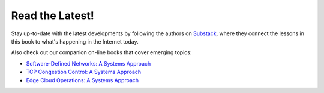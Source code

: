 .. role:: pop

:pop:`Read the Latest!`
========================

Stay up-to-date with the latest developments by following the authors
on `Substack <https://systemsapproach.substack.com/>`__, where they
connect the lessons in this book to what's happening in the Internet today.

Also check out our companion on-line books that cover emerging topics:

* `Software-Defined Networks: A Systems Approach <https://sdn.systemsapproach.org>`__

* `TCP Congestion Control: A Systems Approach <https://tcpcc.systemsapproach.org>`__  

* `Edge Cloud Operations: A Systems Approach <https://ops.systemsapproach.org>`__

.. * `5G Mobile Networks: A Systems Approach <https://5G.systemsapproach.org>`__


  
